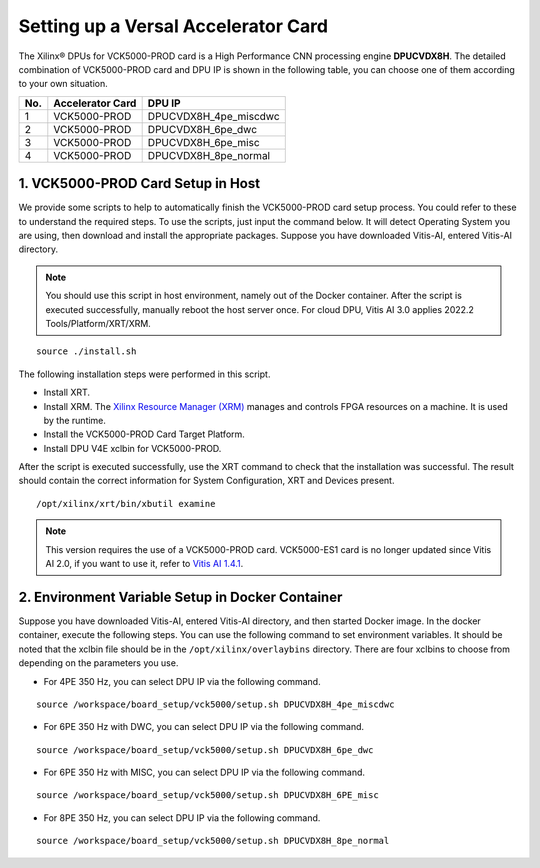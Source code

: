 =====================================
Setting up a Versal Accelerator Card
=====================================

The Xilinx |reg| DPUs for VCK5000-PROD card is a High Performance CNN processing engine **DPUCVDX8H**. The detailed combination of VCK5000-PROD card and DPU IP  is shown in the following table, you can choose one of them according to your own situation.

=== ================ =====================
No. Accelerator Card DPU IP
=== ================ =====================
1   VCK5000-PROD     DPUCVDX8H_4pe_miscdwc
2   VCK5000-PROD     DPUCVDX8H_6pe_dwc
3   VCK5000-PROD     DPUCVDX8H_6pe_misc
4   VCK5000-PROD     DPUCVDX8H_8pe_normal
=== ================ =====================

1. VCK5000-PROD Card Setup in Host
------------------------------

We provide some scripts to help to automatically finish the VCK5000-PROD card setup process. You could refer to these to understand the required steps. To use the scripts, just input the command below. It will detect Operating System you are using, then download and install the appropriate packages. Suppose you have downloaded Vitis-AI, entered Vitis-AI directory.

.. note:: You should use this script in host environment, namely out of the Docker container. After the script is executed successfully, manually reboot the host server once. For cloud DPU, Vitis AI 3.0 applies 2022.2 Tools/Platform/XRT/XRM.

::

   source ./install.sh

The following installation steps were performed in this script.

- Install XRT.
- Install XRM. The `Xilinx Resource Manager (XRM) <https://github.com/Xilinx/XRM/>`__ manages and controls FPGA resources on a machine. It is used by the runtime.
- Install the VCK5000-PROD Card Target Platform.
- Install DPU V4E xclbin for VCK5000-PROD.

After the script is executed successfully, use the XRT command to check that the installation was successful. The result should contain the correct information for System Configuration, XRT and Devices present.

::

   /opt/xilinx/xrt/bin/xbutil examine


.. note:: This version requires the use of a VCK5000-PROD card. VCK5000-ES1 card is no longer updated since Vitis AI 2.0, if you want to use it, refer to `Vitis AI 1.4.1 <https://github.com/Xilinx/Vitis-AI/tree/v1.4.1>`__.

2. Environment Variable Setup in Docker Container
-------------------------------------------------

Suppose you have downloaded Vitis-AI, entered Vitis-AI directory, and then started Docker image. In the docker container, execute the following steps. You can use the following command to set environment variables. It should be noted that the xclbin file should be in the
``/opt/xilinx/overlaybins`` directory. There are four xclbins to choose from depending on the parameters you use.

- For 4PE 350 Hz, you can select DPU IP via the following command.

::

   source /workspace/board_setup/vck5000/setup.sh DPUCVDX8H_4pe_miscdwc

- For 6PE 350 Hz with DWC, you can select DPU IP via the following command.

::

   source /workspace/board_setup/vck5000/setup.sh DPUCVDX8H_6pe_dwc

- For 6PE 350 Hz with MISC, you can select DPU IP via the following command.

::

   source /workspace/board_setup/vck5000/setup.sh DPUCVDX8H_6PE_misc

- For 8PE 350 Hz, you can select DPU IP via the following command.

::

   source /workspace/board_setup/vck5000/setup.sh DPUCVDX8H_8pe_normal

.. |trade|  unicode:: U+02122 .. TRADEMARK SIGN
   :ltrim:
.. |reg|    unicode:: U+000AE .. REGISTERED TRADEMARK SIGN
   :ltrim:


